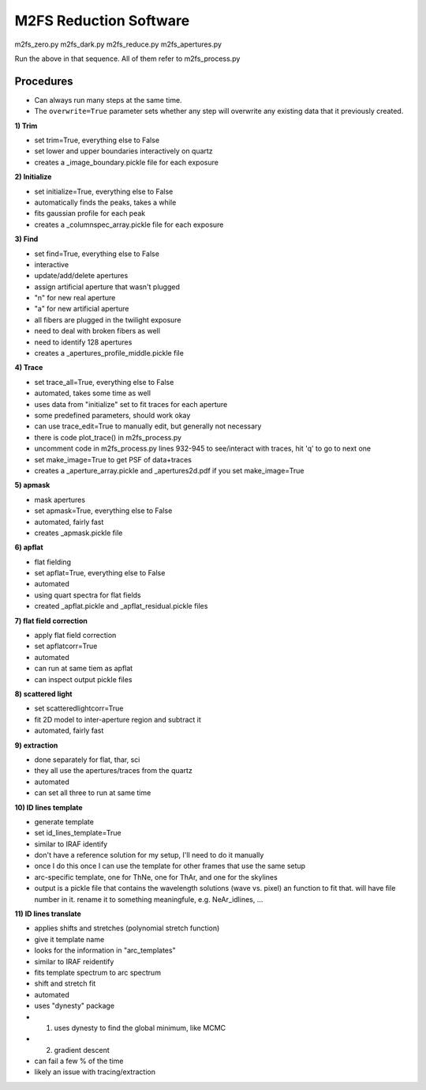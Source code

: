 M2FS Reduction Software
=======================

m2fs_zero.py
m2fs_dark.py
m2fs_reduce.py
m2fs_apertures.py

Run the above in that sequence.  All of them refer to m2fs_process.py

Procedures
----------

- Can always run many steps at the same time.
- The ``overwrite=True`` parameter sets whether any step will overwrite any existing data that it previously created.

**1) Trim**

- set trim=True, everything else to False
- set lower and upper boundaries interactively on quartz
- creates a _image_boundary.pickle file for each exposure
  
**2) Initialize**
   
- set initialize=True, everything else to False
- automatically finds the peaks, takes a while
- fits gaussian profile for each peak
- creates a _columnspec_array.pickle file for each exposure

**3) Find**
   
- set find=True, everything else to False
- interactive
- update/add/delete apertures
- assign artificial aperture that wasn't plugged
- "n" for new real aperture
- "a" for new artificial aperture
- all fibers are plugged in the twilight exposure
- need to deal with broken fibers as well
- need to identify 128 apertures
- creates a _apertures_profile_middle.pickle file
  
**4) Trace**
   
- set trace_all=True, everything else to False
- automated, takes some time as well
- uses data from "initialize" set to fit traces for each aperture
- some predefined parameters, should work okay
- can use trace_edit=True to manually edit, but generally not necessary
- there is code plot_trace() in m2fs_process.py
- uncomment code in m2fs_process.py lines 932-945 to see/interact with traces, hit 'q' to go to next one
- set make_image=True to get PSF of data+traces
- creates a _aperture_array.pickle and _apertures2d.pdf if you set make_image=True
  
**5) apmask**
   
- mask apertures
- set apmask=True, everything else to False
- automated, fairly fast
- creates _apmask.pickle file

**6) apflat**
   
- flat fielding
- set apflat=True, everything else to False
- automated
- using quart spectra for flat fields
- created _apflat.pickle and _apflat_residual.pickle files
  
**7) flat field correction**
   
- apply flat field correction
- set apflatcorr=True
- automated
- can run at same tiem as apflat
- can inspect output pickle files

**8) scattered light**
   
- set scatteredlightcorr=True
- fit 2D model to inter-aperture region and subtract it
- automated, fairly fast

**9) extraction**
   
- done separately for flat, thar, sci
- they all use the apertures/traces from the quartz
- automated
- can set all three to run at same time

**10) ID lines template**
    
- generate template
- set id_lines_template=True
- similar to IRAF identify
- don't have a reference solution for my setup, I'll need to do it manually
- once I do this once I can use the template for other frames that use the same setup
- arc-specific template, one for ThNe, one for ThAr, and one for the skylines
- output is a pickle file that contains the wavelength solutions (wave vs. pixel) an function to fit that.  will have file number in it. rename it to something meaningfule, e.g. NeAr_idlines, ...

**11) ID lines translate**
    
- applies shifts and stretches (polynomial stretch function)
- give it template name
- looks for the information in "arc_templates"
- similar to IRAF reidentify
- fits template spectrum to arc spectrum
- shift and stretch fit
- automated
- uses "dynesty" package
- 1) uses dynesty to find the global minimum, like MCMC
- 2) gradient descent
- can fail a few % of the time
- likely an issue with tracing/extraction





